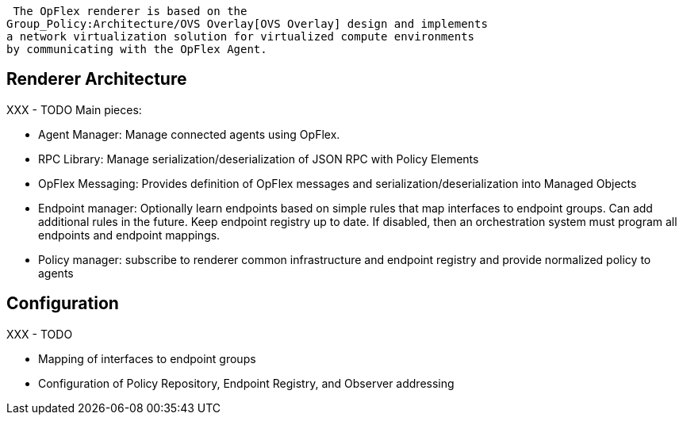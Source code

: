  The OpFlex renderer is based on the
Group_Policy:Architecture/OVS Overlay[OVS Overlay] design and implements
a network virtualization solution for virtualized compute environments
by communicating with the OpFlex Agent.

[[renderer-architecture]]
== Renderer Architecture

XXX - TODO Main pieces:

* Agent Manager: Manage connected agents using OpFlex.
* RPC Library: Manage serialization/deserialization of JSON RPC with
Policy Elements
* OpFlex Messaging: Provides definition of OpFlex messages and
serialization/deserialization into Managed Objects
* Endpoint manager: Optionally learn endpoints based on simple rules
that map interfaces to endpoint groups. Can add additional rules in the
future. Keep endpoint registry up to date. If disabled, then an
orchestration system must program all endpoints and endpoint mappings.
* Policy manager: subscribe to renderer common infrastructure and
endpoint registry and provide normalized policy to agents

[[configuration]]
== Configuration

XXX - TODO

* Mapping of interfaces to endpoint groups
* Configuration of Policy Repository, Endpoint Registry, and Observer
addressing

